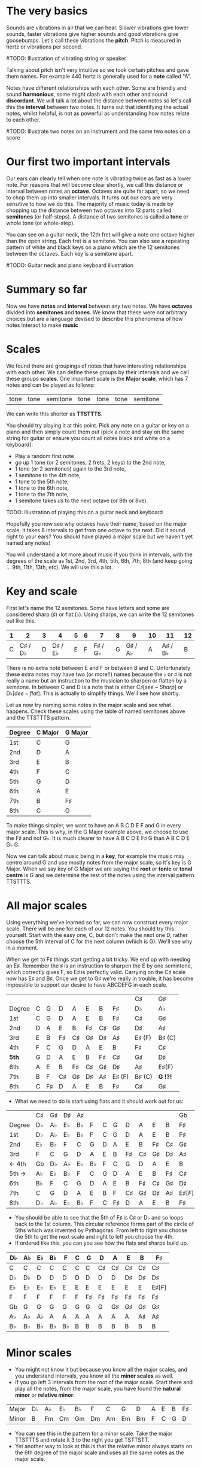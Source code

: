 #+STARTUP: showall
#+OPTIONS: toc:nil 

* The very basics
Sounds are vibrations in air that we can hear. Slower vibrations give lower sounds, faster
vibrations give higher sounds and good vibrations give goosebumps. Let's call these vibrations 
the *pitch*. Pitch is measured in hertz or vibrations per second.

#TODO: Illustration of vibrating string or speaker

Talking about pitch isn't very intuitive so we took certain pitches and gave them names. For
example 440 hertz is generally used for a *note* called "A". 

Notes have different relationships with each other. Some are friendly and sound *harmonious*, 
some might clash with each other and sound *discordant*. We will talk a lot about the 
distance between notes so let's call this the *interval* between two
notes. It turns out that identifying the actual notes, whilst helpful, is not as powerful as 
understanding how notes relate to each other.

#TODO: Illustrate two notes on an instrument and the same two notes on a score

* Our first two important intervals
Our ears can clearly tell when one note is vibrating twice as fast as a lower note. For reasons 
that will become clear shortly, we call this distance or interval between notes an *octave*.
Octaves are quite far apart, so we need to chop them up into smaller intervals. It turns out our 
ears are very sensitive to how we do this. The majority of music today is made by chopping up 
the distance between two octaves into 12 parts called *semitones* (or half-steps).
A distance of two semitones is called a *tone* or whole tone (or whole-step).

You can see on a guitar neck, the 12th fret will give a note one octave higher than the open 
string. Each fret is a semitone. You can also see a repeating pattern of white and black keys 
on a piano which are the 12 semitones between the octaves. Each key is a semitone apart.

#TODO: Guitar neck and piano keyboard illustration

* Summary so far
Now we have *notes* and *interval* between any two notes. We have *octaves* divided into
*semitones* and *tones*. We know that these were not arbitrary choices but are a language devised
to describe this phenomena of how notes interact to make *music*

* Scales
We found there are groupings of notes that have interesting relationships with each other. We 
can define these groups by their intervals and we call these groups *scales*. One important scale 
is the *Major scale*, which has 7 notes and can be played as follows:
#+ATTR_HTML: :border 0 :rules all :frame none
 | tone | tone | semitone | tone | tone | tone | semitone |
We can write this shorter as *TTSTTTS*.

You should try playing it at this point. Pick any note on a guitar or key on a piano and 
then simply count them out (pick a note and stay on the same string for guitar or ensure you count
all notes black and white on a keyboard):
  - Play a random first note
  - go up 1 tone (or 2 semitones, 2 frets, 2 keys) to the 2nd note,
  - 1 tone (or 2 semitones) again to the 3rd note,
  - 1 semitone to the 4th note,
  - 1 tone to the 5th note,
  - 1 tone to the 6th note,
  - 1 tone to the 7th note,
  - 1 semitone takes us to the next octave (or 8th or 8ve).

TODO: Illustration of playing this on a guitar neck and keyboard

Hopefully you now see why octaves have their name, based on the major scale, it takes 8 
intervals to get from one octave to the next. Did it sound right to your ears? You should have 
played a major scale but we haven't yet named any notes!

You will understand a lot more about music if you think in intervals, with the degrees of the 
scale as 1st, 2nd, 3rd, 4th, 5th, 6th, 7th, 8th (and keep going ... 9th, 11th, 13th, etc). We 
will use this a lot.

* Key and scale
First let's name the 12 semitones. Some have letters and some are considered sharp (\sharp) or 
flat (\flat). Using sharps, we can write the 12 semitones out like this:
#+ATTR_HTML: :border 0 :rules all :frame none
  | 1 |                2 | 3 |                4 | 5 | 6 |                7 | 8 |                9 | 10 |               11 | 12 |
  |---+------------------+---+------------------+---+---+------------------+---+------------------+----+------------------+----|
  | C | C\sharp / D\flat | D | D\sharp / E\flat | E | F | F\sharp / G\flat | G | G\sharp / A\flat |  A | A\sharp / B\flat |  B |
There is no extra note between E and F or between B and C. Unfortunately these extra notes may have 
two (or more!!) names because the \flat or \sharp is not really a name but an instruction to the
musician to sharpen or flatten by a semitone. In between C and D is a note that is either C\sharp 
[see-Sharp] or D\flat [dee-flat]. This is actually to simplify things. We'll see how shortly.

Let us now try naming some notes in the major scale and see what happens. Check these scales using 
the table of named semitones above and the TTSTTTS pattern.
#+ATTR_HTML: :border 0 :rules all :frame none
  | Degree | C Major | G Major |
  |--------+---------+---------|
  | 1st    | C       | G       |
  | 2nd    | D       | A       |
  | 3rd    | E       | B       |
  | 4th    | F       | C       |
  | 5th    | G       | D       |
  | 6th    | A       | E       |
  | 7th    | B       | F\sharp |
  | 8th    | C       | G       |

To make things simpler, we want to have an A B C D E F and G in every major scale. This is why, in the 
G Major example above, we choose to use the F\sharp and not G\flat. It is much clearer to 
have A B C D E F\sharp G than A B C D E G\flat G.

Now we can talk about music being in a *key*, for example the music may centre around G and
use mostly notes from the major scale, so it's key is G Major. When we say key of G Major we 
are saying the *root* or *tonic* or *tonal centre* is G and we determine the rest of the notes 
using the interval pattern TTSTTTS.

* All major scales
Using everything we've learned so far, we can now construct every major scale. There will be one 
for each of our 12 notes. You should try this yourself. Start with the easy one, C, but don't make
the next one D,  rather choose the 5th interval of C for the next column (which is G). We'll see why
in a moment.

When we get to F\sharp things start getting a bit tricky. We end up with needing an E\sharp. Remember 
the \sharp is an instruction to sharpen the E by one semintone, which correctly gives F, so E\sharp
is perfectly valid. Carrying on the C\sharp scale now has E\sharp and B\sharp. Once we get to 
G\sharp we're really in trouble, it has become impossible to support our desire to have ABCDEFG in 
each scale.
#+ATTR_HTML: :border 0 :rules all :frame none
  |        |   |         |         |         |         |         |             | C\sharp     | G\sharp     |
  | Degree | C | G       | D       | A       | E       | B       | F\sharp     | D\flat      | A\flat      |
  |--------+---+---------+---------+---------+---------+---------+-------------+-------------+-------------|
  | 1st    | C | G       | D       | A       | E       | B       | F\sharp     | C\sharp     | G\sharp     |
  | 2nd    | D | A       | E       | B       | F\sharp | C\sharp | G\sharp     | D\sharp     | A\sharp     |
  | 3rd    | E | B       | F\sharp | C\sharp | G\sharp | D\sharp | A\sharp     | E\sharp (F) | B\sharp (C) |
  | 4th    | F | C       | G       | D       | A       | E       | B           | F\sharp     | C\sharp     |
  | *5th*  | G | D       | A       | E       | B       | F\sharp | C\sharp     | G\sharp     | D\sharp     |
  | 6th    | A | E       | B       | F\sharp | C\sharp | G\sharp | D\sharp     | A\sharp     | E\sharp(F)  |
  | 7th    | B | F       | C\sharp | G\sharp | D\sharp | A\sharp | E\sharp (F) | B\sharp (C) | *G  !?!*    |
  | 8th    | C | F\sharp | D       | A       | E       | B       | F\sharp     | C\sharp     | G\sharp     |
- What we need to do is start using flats and it should work out for us:
#+ATTR_HTML: :border 0 :rules all :frame none
  |        | C\sharp | G\sharp | D\sharp | A\sharp |        |   |         |         |         |         |         | Gb         |
  | Degree | D\flat  | A\flat  | E\flat  | B\flat  | F      | C | G       | D       | A       | E       | B       | F\sharp    |
  |--------+---------+---------+---------+---------+--------+---+---------+---------+---------+---------+---------+------------|
  | 1st    | D\flat  | A\flat  | E\flat  | B\flat  | F      | C | G       | D       | A       | E       | B       | F\sharp    |
  | 2nd    | E\flat  | B\flat  | F       | C       | G      | D | A       | E       | B       | F\sharp | C\sharp | G\sharp    |
  | 3rd    | F       | C       | G       | D       | A      | E | B       | F\sharp | C\sharp | G\sharp | D\sharp | A\sharp    |
  | <- 4th | Gb      | D\flat  | A\flat  | E\flat  | B\flat | F | C       | G       | D       | A       | E       | B          |
  | 5th -> | A\flat  | E\flat  | B\flat  | F       | C      | G | D       | A       | E       | B       | F\sharp | C\sharp    |
  | 6th    | B\flat  | F       | C       | G       | D      | A | E       | B       | F\sharp | C\sharp | G\sharp | D\sharp    |
  | 7th    | C       | G       | D       | A       | E      | B | F       | C\sharp | G\sharp | D\sharp | A\sharp | E\sharp[F] |
  | 8th    | D\flat  | A\flat  | E\flat  | B\flat  | F      | C | F\sharp | D       | A       | E       | B       | F\sharp    |
- You should be able to see that the 5th of F\sharp is C\sharp or D\flat and so loops back to the 1st column. This
  circular reference forms part of the circle of 5ths which was invented by Pythagoras. From left 
  to right you choose the 5th to get the next scale and right to left you choose the 4th.
- If ordered like this, you can you see how the flats and sharps build up.
#+ATTR_HTML: :border 0 :rules all :frame none
  | D\flat | A\flat | E\flat | B\flat | F      | C | G       | D       | A       | E       | B       | F\sharp    |
  |--------+--------+--------+--------+--------+---+---------+---------+---------+---------+---------+------------|
  | C      | C      | C      | C      | C      | C | C       | C\sharp | C\sharp | C\sharp | C\sharp | C\sharp    |
  | D\flat | D\flat | D      | D      | D      | D | D       | D       | D       | D\sharp | D\sharp | D\sharp    |
  | E\flat | E\flat | E\flat | E\flat | E      | E | E       | E       | E       | E       | E       | E\sharp[F] |
  | F      | F      | F      | F      | F      | F | F\sharp | F\sharp | F\sharp | F\sharp | F\sharp | F\sharp    |
  | Gb     | G      | G      | G      | G      | G | G       | G       | G\sharp | G\sharp | G\sharp | G\sharp    |
  | A\flat | A\flat | A\flat | A      | A      | A | A       | A       | A       | A       | A\sharp | A\sharp    |
  | B\flat | B\flat | B\flat | B\flat | B\flat | B | B       | B       | B       | B       | B       | B          |

* Minor scales
- You might not know it but because you know all the major scales, and you understand intervals, you
  know all the *minor scales* as well.
- If you go left 3 intervals from the root of the major scale. Start there and play all the notes, 
  from the major scale, you have found the *natural minor* or *relative minor*. 
#+ATTR_HTML: :border 0 :rules all :frame none
  | Major | D\flat  | A\flat | E\flat | B\flat | F  | C  | G  | D  | A        | E        | B        | F\sharp  |
  | Minor | B\flatm | Fm     | Cm     | Gm     | Dm | Am | Em | Bm | F\sharpm | C\sharpm | G\sharpm | D\sharpm |
- You can see this in the pattern for a minor scale. Take the major TTSTTTS and rotate it 3 to the
  right you get TSTTSTT.
- Yet another way to look at this is that the relative minor always starts on the 6th degree of the
  major scale and uses all the same notes as the major scale.

* Chord Basics
- Play a bunch of notes together and you're playing a *chord*.
- Play any notes from a given key and you're playing chords from that key. Chords generally have 
  a strong relationship with the key of the music using notes from the key.
- If you play 3 notes together, you're playing a *triad*. They get a special name because they 
  are very special chords.
- If you play the intervals 1st, 3rd and 5th together you are playing a *major chord*, so now you
  instantly know all the major triads.
#+ATTR_HTML: :border 0 :rules all :frame none
  |          | C\sharp | G\sharp | D\sharp | A\sharp |   |   |   |         |         |         |         | Gb      |
  | Degree   | D\flat  | A\flat  | E\flat  | B\flat  | F | C | G | D       | A       | E       | B       | F\sharp |
  |----------+---------+---------+---------+---------+---+---+---+---------+---------+---------+---------+---------|
  | root     | D\flat  | A\flat  | E\flat  | B\flat  | F | C | G | D       | A       | E       | B       | F\sharp |
  | skip one |         |         |         |         |   |   |   |         |         |         |         |         |
  | 3rd      | F       | C       | G       | D       | A | E | B | F\sharp | C\sharp | G\sharp | D\sharp | A\sharp |
  | skip one |         |         |         |         |   |   |   |         |         |         |         |         |
  | 5th      | A\flat  | E\flat  | B\flat  | F       | C | G | D | A       | E       | B       | F\sharp | C\sharp |

* Loads of important traids
- Notice the pattern is play one, skip one, play one, skip one, play one. For example in C Major
  the notes are CDEFGAB and the C Major Triad is CEG skipping D and F.
- You can move this pattern around and get a bunch of other triads, using this same pattern you can
  get all these triads. We like to give them numbers too and use upper and lower case, the case is
  important too.
#+ATTR_HTML: :border 0 :rules all :frame none
  | Chord     | I     | ii    | iii   | IV    | V     | vi     | vii    |
  |-----------+-------+-------+-------+-------+-------+--------+--------|
  | Intervals | 1,3,5 | 2,4,6 | 3,5,7 | 4,6,1 | 5,7,2 | 6,1,3  | 7,2,4  |
  | or        | 1,3,5 | 2,4,6 | 3,5,7 | 4,6,8 | 5,7,9 | 6,8,10 | 7,9,11 |
- Let's look at these in a different way. What is the distance from 1st to 3rd? From TTSTTTS we 
  can see it's 2 Tones and from 3rd to 5th is a Semitone plus a Tone. Sometimes this might be 
  explained as 4 semitones then 3 semitones. 4+3 is the pattern for a major chord.
#+ATTR_HTML: :border 0 :rules all :frame none
  | Chord        | I     | ii    | iii   | IV    | V     | vi    | vii   |
  |--------------+-------+-------+-------+-------+-------+-------+-------|
  | Intervals    | 1,3,5 | 2,4,6 | 3,5,7 | 4,6,1 | 5,7,2 | 6,1,3 | 7,2,4 |
  | In semitones | 4 + 3 | 3 + 4 | 3 + 4 | 4 + 3 | 4 + 3 | 3 + 4 | 3 + 3 |
- We can see all the uppercase ones are 4+3, major chords. All except one of the lowercase ones are 
  3+4, which is the pattern for a *minor chord*. The odd one out is vii and is a diminished chord.
  Yeah it's the runt of the family and we'll ignore it for now. 
- It's quite lovely that we have the 4+3 and 3+4 for major chords. It blows my mind that people
  figured this stuff out and came up with such an elegant language of music.

* Traids in every key
- Major chords will just be denoted by the root note, so C Major will be written C
- Minor chords will have the root note plus a small m, so A Minor is Am
- Flats and sharps are put in their proper place after the note name
- Here again we can see why we want to keep the notes in each scale labeled ABCDEFG
#+ATTR_HTML: :border 0 :rules all :frame none
  | Key     | I       | ii         | iii        | IV     | V       | vi         |
  |---------+---------+------------+------------+--------+---------+------------|
  | D\flat  | D\flat  | E\flatm    | Fm         | Gb     | A\flat  | B\flatm    |
  | A\flat  | A\flat  | B\flatm    | C          | D\flat | E\flat  | Fm         |
  | E\flat  | E\flat  | Fm         | Gm         | A\flat | B\flat  | Cm         |
  | B\flat  | B\flat  | Cm         | Dm         | E\flat | F       | Gm         |
  | F       | F       | Gm         | Am         | B\flat | C       | Dm         |
  | C       | C       | Dm         | Em         | F      | G       | Am         |
  | G       | G       | Am         | Bm         | C      | D       | Em         |
  | D       | D       | Em         | F\sharp{}m | G      | A       | Bm         |
  | A       | A       | Bm         | C\sharp{}m | D      | E       | F\sharp{}m |
  | E       | E       | F\sharp{}m | G\sharp{}m | A      | B       | C\sharp{}m |
  | B       | B       | C\sharp{}m | D\sharp{}m | E      | F\sharp | G\sharp{}m |
  | F\sharp | F\sharp | G\sharp{}m | A\sharp{}m | B      | C\sharp | D\sharp{}m |

* Chord progressions
TODO

* Chord Inversions
TODO

* Melodies
TODO

* Various scales
TODO
- Chromatic:
  If you play the 12 semitones, say by going up a guitar string, fret by fret, or by playing each 
  note (white and black) on a piano.
#+ATTR_HTML: :border 0 :rules all :frame none
  | pattern   | S | S | S | S | S | S | S | S | S | S | S | S |
  | semitones | 1 | 1 | 1 | 1 | 1 | 1 | 1 | 1 | 1 | 1 | 1 | 1 |
- Major:
#+ATTR_HTML: :border 0 :rules all :frame none
  | pattern   | T | T | S | T | T | T | S |
  | semitones | 2 | 2 | 1 | 2 | 2 | 2 | 1 |
  | Interval  | 1 | 2 | 3 | 4 | 5 | 6 | 7 |
- Minor scale:
#+ATTR_HTML: :border 0 :rules all :frame none
  | pattern   | T | S | T  | T | S | T  | T  |
  | semitones | 2 | 1 | 2  | 2 | 1 | 2  | 2  |
  | Interval  | 1 | 2 | b3 | 4 | 5 | b6 | b7 |
- Pentatonic scales:
  Some poeople provide a pattern for pentatonic scales but I prefer to think about them
  as selecting 5 notes (penta) from the Major or Minor scale.
-- from the Major scale include 1, 2, 3, 5, 6 or skip the 4th and 7th
#+ATTR_HTML: :border 0 :rules all :frame none
  | semitones | 2 | 2 | 1 | 2 | 2 | 2 | 1 |
  | Interval  | 1 | 2 | 3 | 4 | 5 | 6 | 7 |
  | Include?  | 1 | 2 | 3 | X | 5 | 6 | X |
-- from the Minor scale include 1, b3, 4, 5, b7 or exclude the 2nd and flat 6th
#+ATTR_HTML: :border 0 :rules all :frame none
  | semitones | 2 | 1 | 2  | 2 | 1 | 2  | 2  |
  | Interval  | 1 | 2 | b3 | 4 | 5 | b6 | b7 |
  | Include?  | 1 | X | b3 | 4 | 5 | X  | b7 |


* Common chord progressions
TODO

* Useful links
- Piano Exercises: https://pianoexercises.org recommended to me was https://pianoexercises.org/exercises/czerny/
- Various musical transcriptions: https://imslp.org
- Chordmaps, music theory and chordmaps midi app: https://www.mugglinworks.com/
- An instrument supplier who will ship to HK cheaper than buying locally https://www.thomann.de
- https://www.musictheory.net
- I think Andrew Huang's music theory in 1/2 hr is one of the 
  easiest run-through's of music theory https://www.youtube.com/watch?v=rgaTLrZGlk0
  Note, you should do the exercises and it's not half an hour, it's weeks of work if
  you take learning music theory seriously. Tip: Play it at 1.5x
- Some really insightful analysis of chord progressions and melodic overlays from the 80's
  https://www.youtube.com/watch?v=jav5xMqBWeY
- Piano scales and their fingerings: https://www.pianoscales.org

